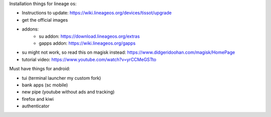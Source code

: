 Installation things for lineage os:

- Instructions to update: https://wiki.lineageos.org/devices/tissot/upgrade
- get the official images
- addons:
    - su addon: https://download.lineageos.org/extras
    - gapps addon: https://wiki.lineageos.org/gapps
- su might not work, so read this on magisk instead: https://www.didgeridoohan.com/magisk/HomePage
- tutorial video: https://www.youtube.com/watch?v=yrCCMeGSTto



Must have things for android:

- tui (terminal launcher my custom fork)
- bank apps (sc mobile)
- new pipe (youtube without ads and tracking)
- firefox and kiwi
- authenticator



